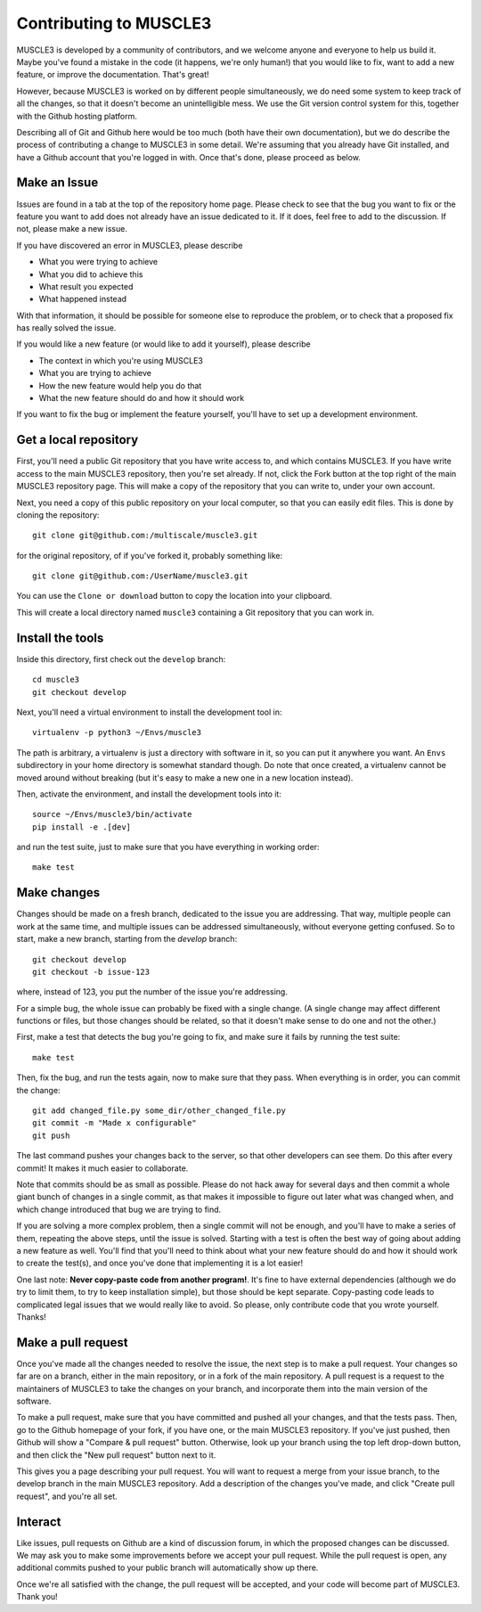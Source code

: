 =======================
Contributing to MUSCLE3
=======================

MUSCLE3 is developed by a community of contributors, and we welcome anyone and
everyone to help us build it. Maybe you've found a mistake in the code (it
happens, we're only human!) that you would like to fix, want to add a new
feature, or improve the documentation. That's great!

However, because MUSCLE3 is worked on by different people simultaneously, we do
need some system to keep track of all the changes, so that it doesn't become an
unintelligible mess. We use the Git version control system for this, together
with the Github hosting platform.

Describing all of Git and Github here would be too much (both have their own
documentation), but we do describe the process of contributing a change to
MUSCLE3 in some detail. We're assuming that you already have Git installed, and
have a Github account that you're logged in with. Once that's done, please
proceed as below.


Make an Issue
=============

Issues are found in a tab at the top of the repository home page. Please check
to see that the bug you want to fix or the feature you want to add does not
already have an issue dedicated to it. If it does, feel free to add to the
discussion. If not, please make a new issue.

If you have discovered an error in MUSCLE3, please describe

* What you were trying to achieve
* What you did to achieve this
* What result you expected
* What happened instead

With that information, it should be possible for someone else to reproduce the
problem, or to check that a proposed fix has really solved the issue.

If you would like a new feature (or would like to add it yourself), please
describe

* The context in which you're using MUSCLE3
* What you are trying to achieve
* How the new feature would help you do that
* What the new feature should do and how it should work

If you want to fix the bug or implement the feature yourself, you'll have to set
up a development environment.


Get a local repository
======================

First, you'll need a public Git repository that you have write access to, and which
contains MUSCLE3. If you have write access to the main MUSCLE3 repository,
then you're set already. If not, click the Fork button at the top right of the
main MUSCLE3 repository page. This will make a copy of the repository that you
can write to, under your own account.

Next, you need a copy of this public repository on your local computer, so that
you can easily edit files. This is done by cloning the repository::

  git clone git@github.com:/multiscale/muscle3.git

for the original repository, of if you've forked it, probably something like::

  git clone git@github.com:/UserName/muscle3.git

You can use the ``Clone or download`` button to copy the location into your
clipboard.

This will create a local directory named ``muscle3`` containing a Git
repository that you can work in.


Install the tools
=================

Inside this directory, first check out the ``develop`` branch::

  cd muscle3
  git checkout develop

Next, you'll need a virtual environment to install the development tool in::

  virtualenv -p python3 ~/Envs/muscle3

The path is arbitrary, a virtualenv is just a directory with software in it, so
you can put it anywhere you want. An ``Envs`` subdirectory in your home
directory is somewhat standard though.  Do note that once created, a virtualenv
cannot be moved around without breaking (but it's easy to make a new one in a
new location instead).

Then, activate the environment, and install the development tools
into it::

  source ~/Envs/muscle3/bin/activate
  pip install -e .[dev]

and run the test suite, just to make sure that you have everything in working
order::

  make test


Make changes
============

Changes should be made on a fresh branch, dedicated to the issue you are
addressing. That way, multiple people can work at the same time, and multiple
issues can be addressed simultaneously, without everyone getting confused. So to
start, make a new branch, starting from the `develop` branch::

  git checkout develop
  git checkout -b issue-123

where, instead of 123, you put the number of the issue you're addressing.

For a simple bug, the whole issue can probably be fixed with a single change. (A
single change may affect different functions or files, but those changes should
be related, so that it doesn't make sense to do one and not the other.)

First, make a test that detects the bug you're going to fix, and make sure it
fails by running the test suite::

  make test

Then, fix the bug, and run the tests again, now to make sure that they pass.
When everything is in order, you can commit the change::

  git add changed_file.py some_dir/other_changed_file.py
  git commit -m "Made x configurable"
  git push

The last command pushes your changes back to the server, so that other
developers can see them. Do this after every commit! It makes it much easier to
collaborate.

Note that commits should be as small as possible. Please do not hack away for
several days and then commit a whole giant bunch of changes in a single commit,
as that makes it impossible to figure out later what was changed when, and which
change introduced that bug we are trying to find.

If you are solving a more complex problem, then a single commit will not be
enough, and you'll have to make a series of them, repeating the above steps,
until the issue is solved. Starting with a test is often the best way of going
about adding a new feature as well. You'll find that you'll need to think about
what your new feature should do and how it should work to create the test(s),
and once you've done that implementing it is a lot easier!

One last note: **Never copy-paste code from another program!**. It's fine to
have external dependencies (although we do try to limit them, to try to keep
installation simple), but those should be kept separate. Copy-pasting code leads
to complicated legal issues that we would really like to avoid. So please, only
contribute code that you wrote yourself. Thanks!


Make a pull request
===================

Once you've made all the changes needed to resolve the issue, the next step is
to make a pull request. Your changes so far are on a branch, either in the main
repository, or in a fork of the main repository. A pull request is a request to
the maintainers of MUSCLE3 to take the changes on your branch, and incorporate
them into the main version of the software.

To make a pull request, make sure that you have committed and pushed all your
changes, and that the tests pass. Then, go to the Github homepage of your fork,
if you have one, or the main MUSCLE3 repository. If you've just pushed, then
Github will show a "Compare & pull request" button. Otherwise, look up your
branch using the top left drop-down button, and then click the "New pull
request" button next to it.

This gives you a page describing your pull request. You will want to request a
merge from your issue branch, to the develop branch in the main MUSCLE3
repository. Add a description of the changes you've made, and click "Create pull
request", and you're all set.


Interact
========

Like issues, pull requests on Github are a kind of discussion forum, in which
the proposed changes can be discussed. We may ask you to make some improvements
before we accept your pull request. While the pull request is open, any
additional commits pushed to your public branch will automatically show up
there.

Once we're all satisfied with the change, the pull request will be accepted, and
your code will become part of MUSCLE3. Thank you!
